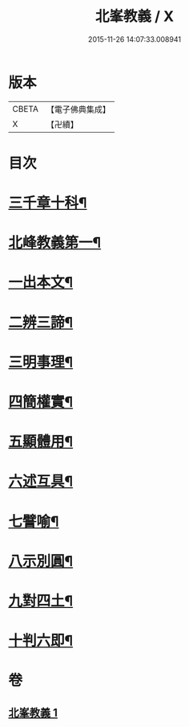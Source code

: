 #+TITLE: 北峯教義 / X
#+DATE: 2015-11-26 14:07:33.008941
* 版本
 |     CBETA|【電子佛典集成】|
 |         X|【卍續】    |

* 目次
* [[file:KR6d0239_001.txt::001-0122b2][三千章十科¶]]
* [[file:KR6d0239_001.txt::001-0122b8][北峰教義第一¶]]
* [[file:KR6d0239_001.txt::001-0122b10][一出本文¶]]
* [[file:KR6d0239_001.txt::0123a23][二辨三諦¶]]
* [[file:KR6d0239_001.txt::0124b13][三明事理¶]]
* [[file:KR6d0239_001.txt::0125a22][四簡權實¶]]
* [[file:KR6d0239_001.txt::0125c6][五顯體用¶]]
* [[file:KR6d0239_001.txt::0126a14][六述互具¶]]
* [[file:KR6d0239_001.txt::0127c11][七譬喻¶]]
* [[file:KR6d0239_001.txt::0128a12][八示別圓¶]]
* [[file:KR6d0239_001.txt::0128c5][九對四土¶]]
* [[file:KR6d0239_001.txt::0129a11][十判六即¶]]
* 卷
** [[file:KR6d0239_001.txt][北峯教義 1]]
